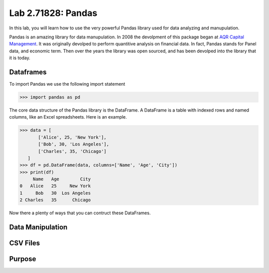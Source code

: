 
Lab 2.71828: Pandas 
==============================================
.. https://foundations-of-applied-mathematics.github.io/
In this lab, you will learn how to use the very powerful Pandas library used for data analyzing and manupulation.

Pandas is an amazing library for data manupulation.
In 2008 the devolpment of this package began at `AQR Capital Management <https://pandas.pydata.org/about/>`_. 
It was originally devolped to perform quantitive analysis on financial data.
In fact, Pandas stands for Panel data, and economic term.
Then over the years the library was open sourced, and has been devolped into the library that it is today.

Dataframes
----------

.. Dataframe, read_csv, to_csv (explain keyword argument)

To import Pandas we use the following import statement

>>> import pandas as pd

The core data structure of the Pandas library is the DataFrame.
A DataFrame is a table with indexed rows and named columns, like an Excel spreadsheets.
Here is an example. 

>>> data = [
       ['Alice', 25, 'New York'],
       ['Bob', 30, 'Los Angeles'],
       ['Charles', 35, 'Chicago']
   ]
>>> df = pd.DataFrame(data, columns=['Name', 'Age', 'City'])
>>> print(df)
     Name   Age        City
0   Alice   25     New York
1     Bob   30  Los Angeles
2 Charles   35      Chicago

Now there a plenty of ways that you can contruct these DataFrames.


Data Manipulation
-----------------

.. Data Manipulation (accessing data loc, iloc, access column (["col_name"], .col_name))
.. df.head(), sort_values(), unique(), drop,
.. Problem 1: budget.csv problem (not all of the parts)
.. Basic Data Manipulation + Basic Stat Functions + Masks(?)

CSV Files
---------

.. What are csv files, and how to read and write to them

Purpose 
-------

.. Purpose: a basic intro to pandas so that simple coding interview thing isn't crazy (edited) 


